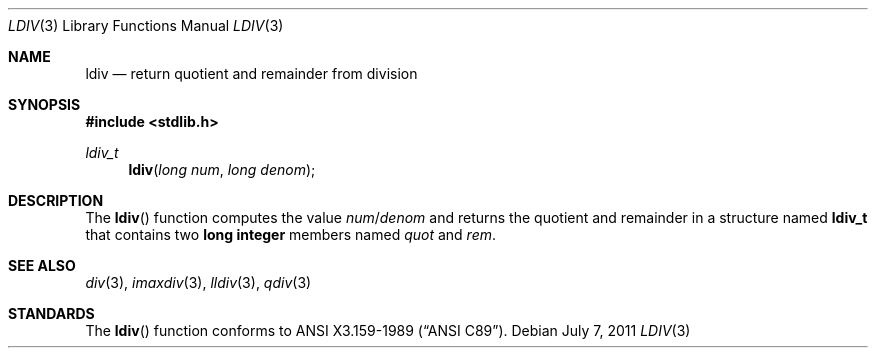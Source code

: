 .\" Copyright (c) 1990, 1991 The Regents of the University of California.
.\" All rights reserved.
.\"
.\" This code is derived from software contributed to Berkeley by
.\" Chris Torek and the American National Standards Committee X3,
.\" on Information Processing Systems.
.\"
.\" Redistribution and use in source and binary forms, with or without
.\" modification, are permitted provided that the following conditions
.\" are met:
.\" 1. Redistributions of source code must retain the above copyright
.\"    notice, this list of conditions and the following disclaimer.
.\" 2. Redistributions in binary form must reproduce the above copyright
.\"    notice, this list of conditions and the following disclaimer in the
.\"    documentation and/or other materials provided with the distribution.
.\" 3. Neither the name of the University nor the names of its contributors
.\"    may be used to endorse or promote products derived from this software
.\"    without specific prior written permission.
.\"
.\" THIS SOFTWARE IS PROVIDED BY THE REGENTS AND CONTRIBUTORS ``AS IS'' AND
.\" ANY EXPRESS OR IMPLIED WARRANTIES, INCLUDING, BUT NOT LIMITED TO, THE
.\" IMPLIED WARRANTIES OF MERCHANTABILITY AND FITNESS FOR A PARTICULAR PURPOSE
.\" ARE DISCLAIMED.  IN NO EVENT SHALL THE REGENTS OR CONTRIBUTORS BE LIABLE
.\" FOR ANY DIRECT, INDIRECT, INCIDENTAL, SPECIAL, EXEMPLARY, OR CONSEQUENTIAL
.\" DAMAGES (INCLUDING, BUT NOT LIMITED TO, PROCUREMENT OF SUBSTITUTE GOODS
.\" OR SERVICES; LOSS OF USE, DATA, OR PROFITS; OR BUSINESS INTERRUPTION)
.\" HOWEVER CAUSED AND ON ANY THEORY OF LIABILITY, WHETHER IN CONTRACT, STRICT
.\" LIABILITY, OR TORT (INCLUDING NEGLIGENCE OR OTHERWISE) ARISING IN ANY WAY
.\" OUT OF THE USE OF THIS SOFTWARE, EVEN IF ADVISED OF THE POSSIBILITY OF
.\" SUCH DAMAGE.
.\"
.\"	$OpenBSD: ldiv.3,v 1.10 2011/07/07 13:30:28 jmc Exp $
.\"
.Dd $Mdocdate: July 7 2011 $
.Dt LDIV 3
.Os
.Sh NAME
.Nm ldiv
.Nd return quotient and remainder from division
.Sh SYNOPSIS
.In stdlib.h
.Ft ldiv_t
.Fn ldiv "long num" "long denom"
.Sh DESCRIPTION
The
.Fn ldiv
function computes the value
.Fa num Ns / Ns Fa denom
and returns the quotient and remainder in a structure named
.Li ldiv_t
that contains two
.Li long integer
members named
.Fa quot
and
.Fa rem .
.Sh SEE ALSO
.Xr div 3 ,
.Xr imaxdiv 3 ,
.Xr lldiv 3 ,
.Xr qdiv 3
.Sh STANDARDS
The
.Fn ldiv
function conforms to
.St -ansiC .
